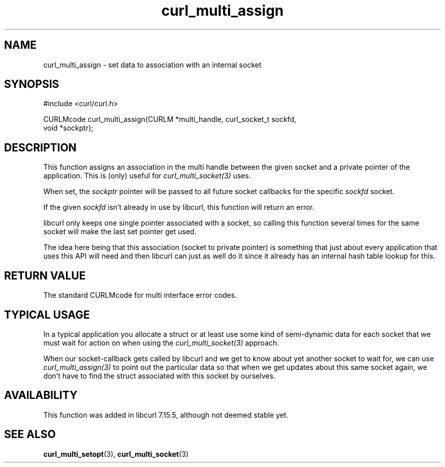 .\" $Id: curl_multi_assign.3,v 1.2 2008-12-28 21:56:56 bagder Exp $
.\"
.TH curl_multi_assign 3 "9 Jul 2006" "libcurl 7.16.0" "libcurl Manual"
.SH NAME
curl_multi_assign \- set data to association with an internal socket
.SH SYNOPSIS
#include <curl/curl.h>

CURLMcode curl_multi_assign(CURLM *multi_handle, curl_socket_t sockfd,
                            void *sockptr);
.SH DESCRIPTION
This function assigns an association in the multi handle between the given
socket and a private pointer of the application. This is (only) useful for
\fIcurl_multi_socket(3)\fP uses.

When set, the \fIsockptr\fP pointer will be passed to all future socket
callbacks for the specific \fIsockfd\fP socket.

If the given \fIsockfd\fP isn't already in use by libcurl, this function will
return an error.

libcurl only keeps one single pointer associated with a socket, so calling
this function several times for the same socket will make the last set pointer
get used.

The idea here being that this association (socket to private pointer) is
something that just about every application that uses this API will need and
then libcurl can just as well do it since it already has an internal hash
table lookup for this.
.SH "RETURN VALUE"
The standard CURLMcode for multi interface error codes.
.SH "TYPICAL USAGE"
In a typical application you allocate a struct or at least use some kind of
semi-dynamic data for each socket that we must wait for action on when using
the \fIcurl_multi_socket(3)\fP approach.

When our socket-callback gets called by libcurl and we get to know about yet
another socket to wait for, we can use \fIcurl_multi_assign(3)\fP to point out
the particular data so that when we get updates about this same socket again,
we don't have to find the struct associated with this socket by ourselves.
.SH AVAILABILITY
This function was added in libcurl 7.15.5, although not deemed stable yet.
.SH "SEE ALSO"
.BR curl_multi_setopt "(3), " curl_multi_socket "(3) "
